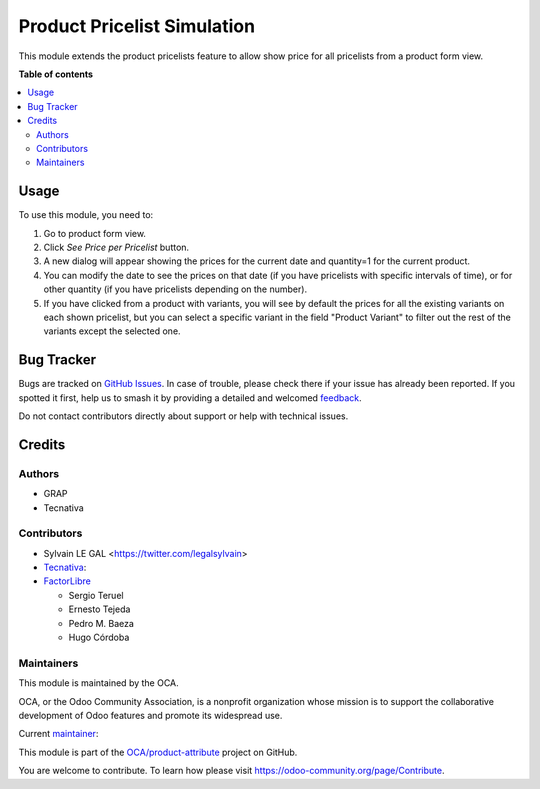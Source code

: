============================
Product Pricelist Simulation
============================

.. 
   !!!!!!!!!!!!!!!!!!!!!!!!!!!!!!!!!!!!!!!!!!!!!!!!!!!!
   !! This file is generated by oca-gen-addon-readme !!
   !! changes will be overwritten.                   !!
   !!!!!!!!!!!!!!!!!!!!!!!!!!!!!!!!!!!!!!!!!!!!!!!!!!!!
   !! source digest: sha256:2513673103ff2aa9ab6d6a06de76b1dbcf708f064be19889c4b35fa43b47737c
   !!!!!!!!!!!!!!!!!!!!!!!!!!!!!!!!!!!!!!!!!!!!!!!!!!!!

.. |badge1| image:: https://img.shields.io/badge/maturity-Beta-yellow.png
    :target: https://odoo-community.org/page/development-status
    :alt: Beta
.. |badge2| image:: https://img.shields.io/badge/licence-AGPL--3-blue.png
    :target: http://www.gnu.org/licenses/agpl-3.0-standalone.html
    :alt: License: AGPL-3
.. |badge3| image:: https://img.shields.io/badge/github-OCA%2Fproduct--attribute-lightgray.png?logo=github
    :target: https://github.com/OCA/product-attribute/tree/17.0/product_pricelist_simulation
    :alt: OCA/product-attribute
.. |badge4| image:: https://img.shields.io/badge/weblate-Translate%20me-F47D42.png
    :target: https://translation.odoo-community.org/projects/product-attribute-17-0/product-attribute-17-0-product_pricelist_simulation
    :alt: Translate me on Weblate
.. |badge5| image:: https://img.shields.io/badge/runboat-Try%20me-875A7B.png
    :target: https://runboat.odoo-community.org/builds?repo=OCA/product-attribute&target_branch=17.0
    :alt: Try me on Runboat

|badge1| |badge2| |badge3| |badge4| |badge5|

This module extends the product pricelists feature to allow show price
for all pricelists from a product form view.

**Table of contents**

.. contents::
   :local:

Usage
=====

To use this module, you need to:

1. Go to product form view.
2. Click *See Price per Pricelist* button.
3. A new dialog will appear showing the prices for the current date and
   quantity=1 for the current product.
4. You can modify the date to see the prices on that date (if you have
   pricelists with specific intervals of time), or for other quantity
   (if you have pricelists depending on the number).
5. If you have clicked from a product with variants, you will see by
   default the prices for all the existing variants on each shown
   pricelist, but you can select a specific variant in the field
   "Product Variant" to filter out the rest of the variants except the
   selected one.

Bug Tracker
===========

Bugs are tracked on `GitHub Issues <https://github.com/OCA/product-attribute/issues>`_.
In case of trouble, please check there if your issue has already been reported.
If you spotted it first, help us to smash it by providing a detailed and welcomed
`feedback <https://github.com/OCA/product-attribute/issues/new?body=module:%20product_pricelist_simulation%0Aversion:%2017.0%0A%0A**Steps%20to%20reproduce**%0A-%20...%0A%0A**Current%20behavior**%0A%0A**Expected%20behavior**>`_.

Do not contact contributors directly about support or help with technical issues.

Credits
=======

Authors
-------

* GRAP
* Tecnativa

Contributors
------------

-  Sylvain LE GAL <https://twitter.com/legalsylvain>
-  `Tecnativa <https://www.tecnativa.com>`__:
-  `FactorLibre <https://www.factorlibre.com>`__

   -  Sergio Teruel
   -  Ernesto Tejeda
   -  Pedro M. Baeza
   -  Hugo Córdoba

Maintainers
-----------

This module is maintained by the OCA.

.. image:: https://odoo-community.org/logo.png
   :alt: Odoo Community Association
   :target: https://odoo-community.org

OCA, or the Odoo Community Association, is a nonprofit organization whose
mission is to support the collaborative development of Odoo features and
promote its widespread use.

.. |maintainer-legalsylvain| image:: https://github.com/legalsylvain.png?size=40px
    :target: https://github.com/legalsylvain
    :alt: legalsylvain

Current `maintainer <https://odoo-community.org/page/maintainer-role>`__:

|maintainer-legalsylvain| 

This module is part of the `OCA/product-attribute <https://github.com/OCA/product-attribute/tree/17.0/product_pricelist_simulation>`_ project on GitHub.

You are welcome to contribute. To learn how please visit https://odoo-community.org/page/Contribute.
